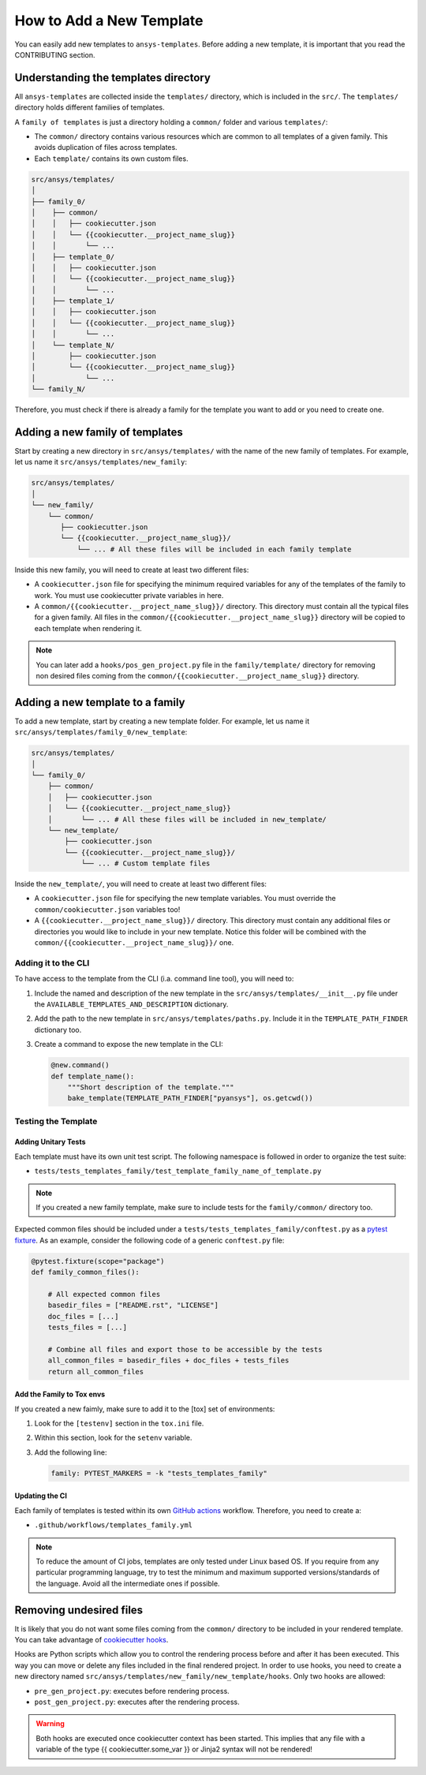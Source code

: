 How to Add a New Template
=========================

You can easily add new templates to ``ansys-templates``. Before adding a new
template, it is important that you read the CONTRIBUTING section.


Understanding the templates directory
-------------------------------------

All ``ansys-templates`` are collected inside the ``templates/`` directory, which
is included in the ``src/``. The ``templates/`` directory holds different
families of templates.

A ``family of templates`` is just a directory holding a ``common/`` folder and
various ``templates/``:

- The ``common/`` directory contains various resources which are common to all
  templates of a given family. This avoids duplication of files across templates.

- Each ``template/`` contains its own custom files.

.. code:: bash

   src/ansys/templates/
   │
   ├── family_0/
   │    ├── common/
   │    │   ├── cookiecutter.json
   │    │   └── {{cookiecutter.__project_name_slug}}
   │    │       └── ...
   │    ├── template_0/
   │    │   ├── cookiecutter.json
   │    │   └── {{cookiecutter.__project_name_slug}}
   │    │       └── ...
   │    ├── template_1/
   │    │   ├── cookiecutter.json
   │    │   └── {{cookiecutter.__project_name_slug}}
   │    │       └── ...
   │    └── template_N/
   │        ├── cookiecutter.json
   │        └── {{cookiecutter.__project_name_slug}}
   │            └── ...
   └── family_N/


Therefore, you must check if there is already a family for the template you want
to add or you need to create one.


Adding a new family of templates
--------------------------------

Start by creating a new directory in ``src/ansys/templates/`` with the name of
the new family of templates. For example, let us name it ``src/ansys/templates/new_family``:

.. code:: bash

   src/ansys/templates/
   │
   └── new_family/
       └── common/
          ├── cookiecutter.json
          └── {{cookiecutter.__project_name_slug}}/
              └── ... # All these files will be included in each family template

Inside this new family, you will need to create at least two different files:

- A ``cookiecutter.json`` file for specifying the minimum required variables for
  any of the templates of the family to work. You must use cookiecutter private
  variables in here.

- A ``common/{{cookiecutter.__project_name_slug}}/`` directory. This directory
  must contain all the typical files for a given family. All files in the
  ``common/{{cookiecutter.__project_name_slug}}`` directory will be copied to
  each template when rendering it.
  
.. note::

    You can later add a ``hooks/pos_gen_project.py`` file in the
    ``family/template/`` directory for removing non desired files coming from
    the ``common/{{cookiecutter.__project_name_slug}}`` directory.


Adding a new template to a family
---------------------------------

To add a new template, start by creating a new template folder. For example, let
us name it ``src/ansys/templates/family_0/new_template``:

.. code:: bash

   src/ansys/templates/
   │
   └── family_0/
       ├── common/
       │   ├── cookiecutter.json
       │   └── {{cookiecutter.__project_name_slug}}
       │       └── ... # All these files will be included in new_template/
       └── new_template/
           ├── cookiecutter.json
           └── {{cookiecutter.__project_name_slug}}/
               └── ... # Custom template files

Inside the ``new_template/``, you will need to create at least two different files:

- A ``cookiecutter.json`` file for specifying the new template variables. You
  must override the ``common/cookiecutter.json`` variables too!

- A ``{{cookiecutter.__project_name_slug}}/`` directory. This directory must
  contain any additional files or directories you would like to include in your
  new template. Notice this folder will be combined with the
  ``common/{{cookiecutter.__project_name_slug}}/`` one.


Adding it to the CLI
^^^^^^^^^^^^^^^^^^^^

To have access to the template from the CLI (i.a. command line tool), you will
need to:

1. Include the named and description of the new template in the
   ``src/ansys/templates/__init__.py`` file under the
   ``AVAILABLE_TEMPLATES_AND_DESCRIPTION`` dictionary.

2. Add the path to the new template in ``src/ansys/templates/paths.py``. Include
   it in the ``TEMPLATE_PATH_FINDER`` dictionary too.

3. Create a command to expose the new template in the CLI:

   .. code:: python

       @new.command()
       def template_name():
           """Short description of the template."""
           bake_template(TEMPLATE_PATH_FINDER["pyansys"], os.getcwd())


Testing the Template
^^^^^^^^^^^^^^^^^^^^

Adding Unitary Tests
""""""""""""""""""""

Each template must have its own unit test script. The following namespace is
followed in order to organize the test suite:

- ``tests/tests_templates_family/test_template_family_name_of_template.py``

.. note::

   If you created a new family template, make sure to include tests for the
   ``family/common/`` directory too.

Expected common files should be included under a
``tests/tests_templates_family/conftest.py`` as a `pytest fixture`_. As an
example, consider the following code of a generic ``conftest.py`` file:

.. code::

    @pytest.fixture(scope="package")
    def family_common_files():

        # All expected common files
        basedir_files = ["README.rst", "LICENSE"]
        doc_files = [...]
        tests_files = [...]

        # Combine all files and export those to be accessible by the tests
        all_common_files = basedir_files + doc_files + tests_files
        return all_common_files


Add the Family to Tox envs
""""""""""""""""""""""""""

If you created a new faimly, make sure to add it to the [tox] set of
environments:

1. Look for the ``[testenv]`` section in the ``tox.ini`` file.
2. Within this section, look for the ``setenv`` variable.
3. Add the following line:

   .. code:: text

      family: PYTEST_MARKERS = -k "tests_templates_family"


Updating the CI
"""""""""""""""

Each family of templates is tested within its own `GitHub actions`_ workflow.
Therefore, you need to create a:

- ``.github/workflows/templates_family.yml``

.. note::

   To reduce the amount of CI jobs, templates are only tested under Linux based
   OS. If you require from any particular programming language, try to test the
   minimum and maximum supported versions/standards of the language. Avoid all
   the intermediate ones if possible.


Removing undesired files
------------------------

It is likely that you do not want some files coming from the ``common/``
directory to be included in your rendered template. You can take advantage of 
`cookiecutter hooks`_. 

Hooks are Python scripts which allow you to control the rendering process before
and after it has been executed. This way you can move or delete any files
included in the final rendered project. In order to use hooks, you need to
create a new directory named ``src/ansys/templates/new_family/new_template/hooks``.
Only two hooks are allowed:

- ``pre_gen_project.py``: executes before rendering process.
- ``post_gen_project.py``: executes after the rendering process.

.. warning::

   Both hooks are executed once cookiecutter context has been started. This
   implies that any file with a variable of the type {{ cookiecutter.some_var }}
   or Jinja2 syntax will not be rendered!


.. REFERENCES & LINKS

.. _cookiecutter hooks: https://cookiecutter.readthedocs.io/en/latest/advanced/hooks.html
.. _pytest fixture: https://docs.pytest.org/en/latest/explanation/fixtures.html
.. _GitHub actions: https://docs.github.com/en/actions
